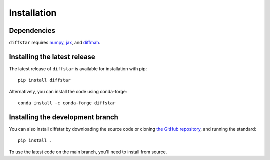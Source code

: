 Installation
===============

Dependencies
------------

``diffstar`` requires `numpy <https://numpy.org/>`__, 
`jax <https://jax.readthedocs.io/en/latest/>`__, and 
`diffmah <https://github.com/ArgonneCPAC/diffmah/>`__.

Installing the latest release
-----------------------------

The latest release of ``diffstar`` is available for installation with pip::

       pip install diffstar

Alternatively, you can install the code using conda-forge::

       conda install -c conda-forge diffstar


Installing the development branch
---------------------------------

You can also install diffstar by downloading the source code or cloning 
`the GitHub repository <https://github.com/ArgonneCPAC/diffstar/>`__,
and running the standard::

       pip install .

To use the latest code on the main branch, you'll need to install from source.
